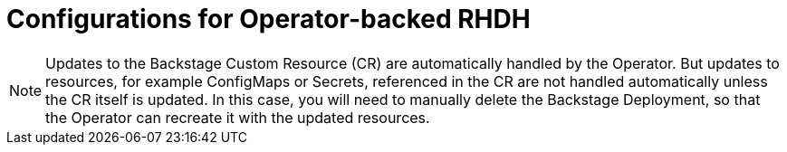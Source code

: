 [id='ref-rhdh-supported-configs-operator_{context}']
= Configurations for Operator-backed RHDH

[NOTE]
====
Updates to the Backstage Custom Resource (CR) are automatically handled by the Operator. But updates to resources, for example ConfigMaps or Secrets, referenced in the CR are not handled automatically unless the CR itself is updated. In this case, you will need to manually delete the Backstage Deployment, so that the Operator can recreate it with the updated resources.
====